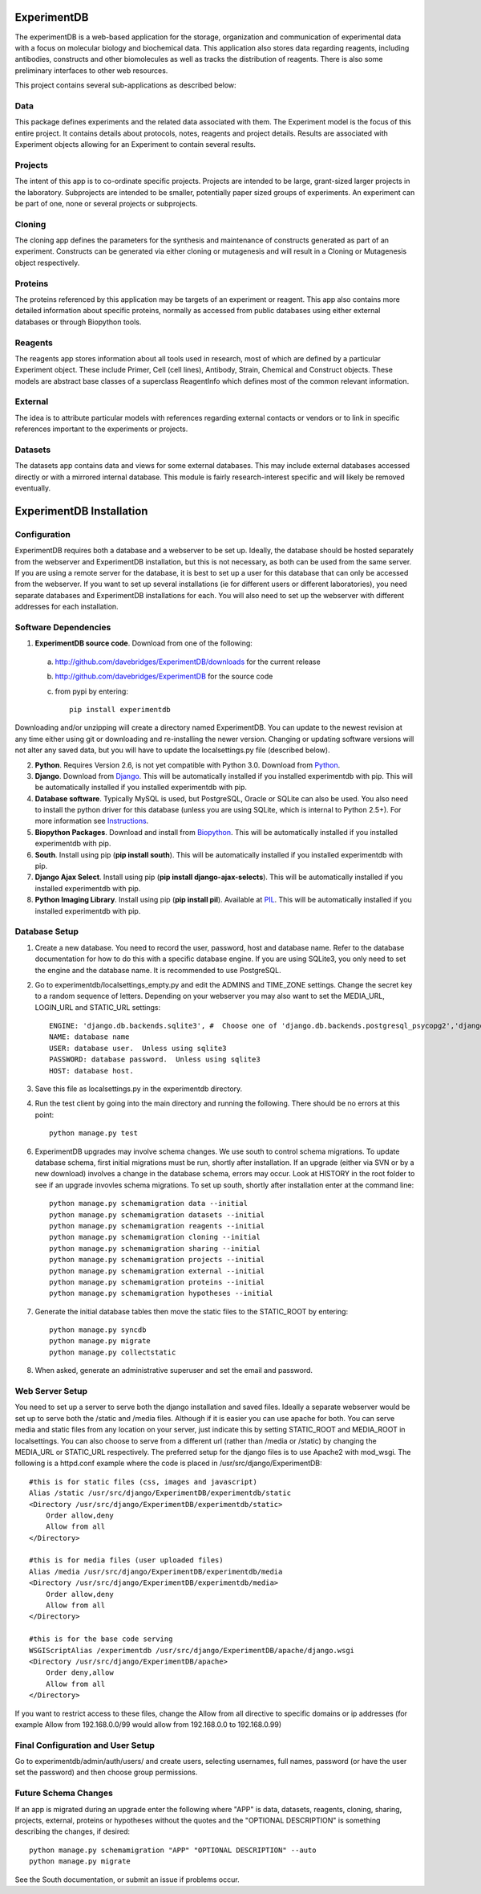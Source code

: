 ExperimentDB
============

The experimentDB is a web-based application for the storage, organization and communication of experimental data with a focus on molecular biology and biochemical data. This application also stores data regarding reagents, including antibodies, constructs and other biomolecules as well as tracks the distribution of reagents. There is also some preliminary interfaces to other web resources.

This project contains several sub-applications as described below:

Data
----
This package defines experiments and the related data associated with them. The Experiment model is the focus of this entire project. It contains details about protocols, notes, reagents and project details. Results are associated with Experiment objects allowing for an Experiment to contain several results.

Projects
--------
The intent of this app is to co-ordinate specific projects.  Projects are intended to be large, grant-sized larger projects in the laboratory.  Subprojects are intended to be smaller,  potentially paper sized groups of experiments.  An experiment can be part of one, none or several projects or subprojects.

Cloning
-------
The cloning app defines the parameters for the synthesis and maintenance of constructs generated as part of an experiment.  Constructs can be generated via either cloning or mutagenesis and will result in a Cloning or Mutagenesis object respectively.

Proteins
--------
The proteins referenced by this application may be targets of an experiment or reagent.  This app also contains more detailed information about specific proteins, normally as accessed from public databases using either external databases or through Biopython tools.

Reagents
--------
The reagents app stores information about all tools used in research, most of which are defined by a particular Experiment object.  These include Primer, Cell (cell lines), Antibody, Strain, Chemical and Construct objects.  These models are abstract base classes of a superclass ReagentInfo which defines most of the common relevant information.

External
--------
The idea is to attribute particular models with references regarding external contacts or vendors or to link in specific references important to the experiments or projects.

Datasets
--------
The datasets app contains data and views for some external databases.  This may include external databases accessed directly or with a mirrored internal database.  This module is fairly research-interest specific and will likely be removed eventually.


ExperimentDB Installation
=========================

Configuration
-------------
ExperimentDB requires both a database and a webserver to be set up.  Ideally, the database should be hosted separately from the webserver and ExperimentDB installation, but this is not necessary, as both can be used from the same server.  If you are using a remote server for the database, it is best to set up a user for this database that can only be accessed from the webserver.  If you want to set up several installations (ie for different users or different laboratories), you need separate databases and ExperimentDB installations for each.  You will also need to set up the webserver with different addresses for each installation.

Software Dependencies
---------------------
1. **ExperimentDB source code**.  Download from one of the following:  

  a. http://github.com/davebridges/ExperimentDB/downloads for the current release
  b. http://github.com/davebridges/ExperimentDB for the source code
  c. from pypi by entering::

      pip install experimentdb

Downloading and/or unzipping will create a directory named ExperimentDB.  You can update to the newest revision at any time either using git or downloading and re-installing the newer version.  Changing or updating software versions will not alter any saved data, but you will have to update the localsettings.py file (described below).

2. **Python**.  Requires Version 2.6, is not yet compatible with Python 3.0.  Download from Python_.
3. **Django**.  Download from Django_.  This will be automatically installed if you installed experimentdb with pip.  This will be automatically installed if you installed experimentdb with pip.
4. **Database software**.  Typically MySQL is used, but PostgreSQL, Oracle or SQLite can also be used.  You also need to install the python driver for this database (unless you are using SQLite, which is internal to Python 2.5+).  For more information see Instructions_.
5. **Biopython Packages**.  Download and install from Biopython_. This will be automatically installed if you installed experimentdb with pip.
6. **South**.  Install using pip (**pip install south**).  This will be automatically installed if you installed experimentdb with pip.
7. **Django Ajax Select**.  Install using pip (**pip install django-ajax-selects**).  This will be automatically installed if you installed experimentdb with pip.
8. **Python Imaging Library**.  Install using pip (**pip install pil**).  Available at PIL_.  This will be automatically installed if you installed experimentdb with pip.

.. _Python: http://www.python.org/download
.. _Django: http://www.djangoproject.com/download/
.. _Instructions: http://docs.djangoproject.com/en/dev/topics/install/database-installation
.. _Biopython: http://biopython.org
.. _PIL: http://www.pythonware.com/products/pil/

Database Setup
--------------
1. Create a new database.  You need to record the user, password, host and database name.  Refer to the database documentation for how to do this with a specific database engine.  If you are using SQLite3, you only need to set the engine and the database name.  It is recommended to use PostgreSQL.
2. Go to experimentdb/localsettings_empty.py and edit the ADMINS and TIME_ZONE settings.  Change the secret key to a random sequence of letters.  Depending on your webserver you may also want to set the MEDIA_URL, LOGIN_URL and STATIC_URL settings::

    ENGINE: 'django.db.backends.sqlite3', #  Choose one of 'django.db.backends.postgresql_psycopg2','django.db.backends.postgresql', 'django.db.backends.mysql', 'django.db.backends.sqlite3', 'django.db.backends.oracle' depending on the database software used.
    NAME: database name
    USER: database user.  Unless using sqlite3
    PASSWORD: database password.  Unless using sqlite3
    HOST: database host.

3. Save this file as localsettings.py in the experimentdb directory.
4. Run the test client by going into the main directory and running the following.  There should be no errors at this point::

    python manage.py test
    
6. ExperimentDB upgrades may involve schema changes.  We use south to control schema migrations.  To update database schema, first initial migrations must be run, shortly after installation.  If an upgrade (either via SVN or by a new download) involves a change in the database schema, errors may occur.  Look at HISTORY in the root folder to see if an upgrade invovles schema migrations.  To set up south, shortly after installation enter at the command line::

    python manage.py schemamigration data --initial
    python manage.py schemamigration datasets --initial
    python manage.py schemamigration reagents --initial
    python manage.py schemamigration cloning --initial	
    python manage.py schemamigration sharing --initial
    python manage.py schemamigration projects --initial
    python manage.py schemamigration external --initial	
    python manage.py schemamigration proteins --initial
    python manage.py schemamigration hypotheses --initial    
	 
7. Generate the initial database tables then move the static files to the STATIC_ROOT by entering::

    python manage.py syncdb
    python manage.py migrate
    python manage.py collectstatic

8. When asked, generate an administrative superuser and set the email and password.

Web Server Setup
----------------
You need to set up a server to serve both the django installation and saved files.  Ideally a separate webserver would be set up to serve both the /static and /media files.  Although if it is easier you can use apache for both.  You can serve media and static files from any location on your server, just indicate this by setting STATIC_ROOT and MEDIA_ROOT in localsettings.  You can also choose to serve from a different url (rather than /media or /static) by changing the MEDIA_URL or STATIC_URL respectively.
The preferred setup for the django files is to use Apache2 with mod\_wsgi.  The following is a httpd.conf example where the code is placed in /usr/src/django/ExperimentDB::
    
    #this is for static files (css, images and javascript)
    Alias /static /usr/src/django/ExperimentDB/experimentdb/static
    <Directory /usr/src/django/ExperimentDB/experimentdb/static>
        Order allow,deny
        Allow from all
    </Directory>
    
    #this is for media files (user uploaded files)
    Alias /media /usr/src/django/ExperimentDB/experimentdb/media
    <Directory /usr/src/django/ExperimentDB/experimentdb/media>
        Order allow,deny
        Allow from all
    </Directory>

    #this is for the base code serving
    WSGIScriptAlias /experimentdb /usr/src/django/ExperimentDB/apache/django.wsgi
    <Directory /usr/src/django/ExperimentDB/apache>
        Order deny,allow
        Allow from all
    </Directory>

If you want to restrict access to these files, change the Allow from all directive to specific domains or ip addresses (for example Allow from 192.168.0.0/99 would allow from 192.168.0.0 to 192.168.0.99)

Final Configuration and User Setup
----------------------------------
Go to experimentdb/admin/auth/users/ and create users, selecting usernames, full names, password (or have the user set the password) and then choose group permissions.

Future Schema Changes
---------------------
	
If an app is migrated during an upgrade enter the following where "APP" is data, datasets, reagents, cloning, sharing, projects, external, proteins or hypotheses without the quotes and the "OPTIONAL DESCRIPTION" is something describing the changes, if desired::

    python manage.py schemamigration "APP" "OPTIONAL DESCRIPTION" --auto
    python manage.py migrate

See the South documentation, or submit an issue if problems occur.	
